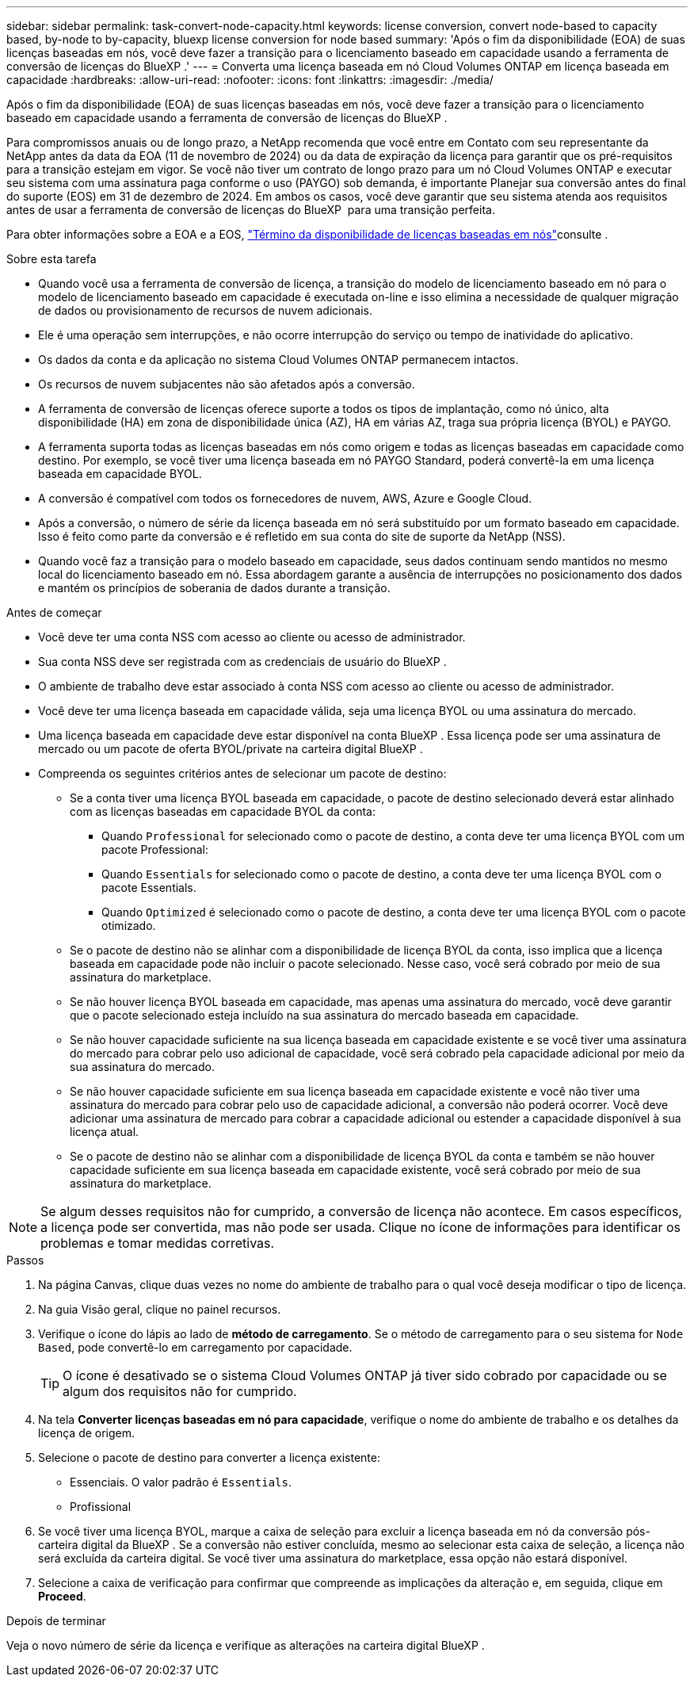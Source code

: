 ---
sidebar: sidebar 
permalink: task-convert-node-capacity.html 
keywords: license conversion, convert node-based to capacity based, by-node to by-capacity, bluexp license conversion for node based 
summary: 'Após o fim da disponibilidade (EOA) de suas licenças baseadas em nós, você deve fazer a transição para o licenciamento baseado em capacidade usando a ferramenta de conversão de licenças do BlueXP .' 
---
= Converta uma licença baseada em nó Cloud Volumes ONTAP em licença baseada em capacidade
:hardbreaks:
:allow-uri-read: 
:nofooter: 
:icons: font
:linkattrs: 
:imagesdir: ./media/


[role="lead"]
Após o fim da disponibilidade (EOA) de suas licenças baseadas em nós, você deve fazer a transição para o licenciamento baseado em capacidade usando a ferramenta de conversão de licenças do BlueXP .

Para compromissos anuais ou de longo prazo, a NetApp recomenda que você entre em Contato com seu representante da NetApp antes da data da EOA (11 de novembro de 2024) ou da data de expiração da licença para garantir que os pré-requisitos para a transição estejam em vigor. Se você não tiver um contrato de longo prazo para um nó Cloud Volumes ONTAP e executar seu sistema com uma assinatura paga conforme o uso (PAYGO) sob demanda, é importante Planejar sua conversão antes do final do suporte (EOS) em 31 de dezembro de 2024. Em ambos os casos, você deve garantir que seu sistema atenda aos requisitos antes de usar a ferramenta de conversão de licenças do BlueXP  para uma transição perfeita.

Para obter informações sobre a EOA e a EOS, link:concept-licensing.html#end-of-availability-of-node-based-licenses["Término da disponibilidade de licenças baseadas em nós"]consulte .

.Sobre esta tarefa
* Quando você usa a ferramenta de conversão de licença, a transição do modelo de licenciamento baseado em nó para o modelo de licenciamento baseado em capacidade é executada on-line e isso elimina a necessidade de qualquer migração de dados ou provisionamento de recursos de nuvem adicionais.
* Ele é uma operação sem interrupções, e não ocorre interrupção do serviço ou tempo de inatividade do aplicativo.
* Os dados da conta e da aplicação no sistema Cloud Volumes ONTAP permanecem intactos.
* Os recursos de nuvem subjacentes não são afetados após a conversão.
* A ferramenta de conversão de licenças oferece suporte a todos os tipos de implantação, como nó único, alta disponibilidade (HA) em zona de disponibilidade única (AZ), HA em várias AZ, traga sua própria licença (BYOL) e PAYGO.
* A ferramenta suporta todas as licenças baseadas em nós como origem e todas as licenças baseadas em capacidade como destino. Por exemplo, se você tiver uma licença baseada em nó PAYGO Standard, poderá convertê-la em uma licença baseada em capacidade BYOL.
* A conversão é compatível com todos os fornecedores de nuvem, AWS, Azure e Google Cloud.
* Após a conversão, o número de série da licença baseada em nó será substituído por um formato baseado em capacidade. Isso é feito como parte da conversão e é refletido em sua conta do site de suporte da NetApp (NSS).
* Quando você faz a transição para o modelo baseado em capacidade, seus dados continuam sendo mantidos no mesmo local do licenciamento baseado em nó. Essa abordagem garante a ausência de interrupções no posicionamento dos dados e mantém os princípios de soberania de dados durante a transição.


.Antes de começar
* Você deve ter uma conta NSS com acesso ao cliente ou acesso de administrador.
* Sua conta NSS deve ser registrada com as credenciais de usuário do BlueXP .
* O ambiente de trabalho deve estar associado à conta NSS com acesso ao cliente ou acesso de administrador.
* Você deve ter uma licença baseada em capacidade válida, seja uma licença BYOL ou uma assinatura do mercado.
* Uma licença baseada em capacidade deve estar disponível na conta BlueXP . Essa licença pode ser uma assinatura de mercado ou um pacote de oferta BYOL/private na carteira digital BlueXP .
* Compreenda os seguintes critérios antes de selecionar um pacote de destino:
+
** Se a conta tiver uma licença BYOL baseada em capacidade, o pacote de destino selecionado deverá estar alinhado com as licenças baseadas em capacidade BYOL da conta:
+
*** Quando `Professional` for selecionado como o pacote de destino, a conta deve ter uma licença BYOL com um pacote Professional:
*** Quando `Essentials` for selecionado como o pacote de destino, a conta deve ter uma licença BYOL com o pacote Essentials.
*** Quando `Optimized` é selecionado como o pacote de destino, a conta deve ter uma licença BYOL com o pacote otimizado.


** Se o pacote de destino não se alinhar com a disponibilidade de licença BYOL da conta, isso implica que a licença baseada em capacidade pode não incluir o pacote selecionado. Nesse caso, você será cobrado por meio de sua assinatura do marketplace.
** Se não houver licença BYOL baseada em capacidade, mas apenas uma assinatura do mercado, você deve garantir que o pacote selecionado esteja incluído na sua assinatura do mercado baseada em capacidade.
** Se não houver capacidade suficiente na sua licença baseada em capacidade existente e se você tiver uma assinatura do mercado para cobrar pelo uso adicional de capacidade, você será cobrado pela capacidade adicional por meio da sua assinatura do mercado.
** Se não houver capacidade suficiente em sua licença baseada em capacidade existente e você não tiver uma assinatura do mercado para cobrar pelo uso de capacidade adicional, a conversão não poderá ocorrer. Você deve adicionar uma assinatura de mercado para cobrar a capacidade adicional ou estender a capacidade disponível à sua licença atual.
** Se o pacote de destino não se alinhar com a disponibilidade de licença BYOL da conta e também se não houver capacidade suficiente em sua licença baseada em capacidade existente, você será cobrado por meio de sua assinatura do marketplace.





NOTE: Se algum desses requisitos não for cumprido, a conversão de licença não acontece. Em casos específicos, a licença pode ser convertida, mas não pode ser usada. Clique no ícone de informações para identificar os problemas e tomar medidas corretivas.

.Passos
. Na página Canvas, clique duas vezes no nome do ambiente de trabalho para o qual você deseja modificar o tipo de licença.
. Na guia Visão geral, clique no painel recursos.
. Verifique o ícone do lápis ao lado de *método de carregamento*. Se o método de carregamento para o seu sistema for `Node Based`, pode convertê-lo em carregamento por capacidade.
+

TIP: O ícone é desativado se o sistema Cloud Volumes ONTAP já tiver sido cobrado por capacidade ou se algum dos requisitos não for cumprido.

. Na tela *Converter licenças baseadas em nó para capacidade*, verifique o nome do ambiente de trabalho e os detalhes da licença de origem.
. Selecione o pacote de destino para converter a licença existente:
+
** Essenciais. O valor padrão é `Essentials`.
** Profissional




ifdef::azure[]

* Otimizado (para Azure)


endif::azure[]

ifdef::gcp[]

* Otimizado (para Google Cloud)


endif::gcp[]

. Se você tiver uma licença BYOL, marque a caixa de seleção para excluir a licença baseada em nó da conversão pós-carteira digital da BlueXP . Se a conversão não estiver concluída, mesmo ao selecionar esta caixa de seleção, a licença não será excluída da carteira digital. Se você tiver uma assinatura do marketplace, essa opção não estará disponível.
. Selecione a caixa de verificação para confirmar que compreende as implicações da alteração e, em seguida, clique em *Proceed*.


.Depois de terminar
Veja o novo número de série da licença e verifique as alterações na carteira digital BlueXP .
